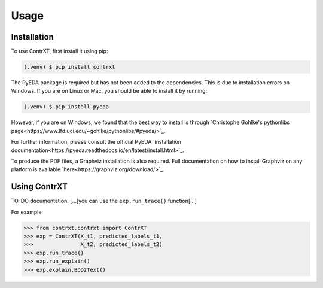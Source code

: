 Usage
=====

.. _installation:

Installation
------------

To use ContrXT, first install it using pip:

.. code-block:: console

   (.venv) $ pip install contrxt

The PyEDA package is required but has not been added to the dependencies.
This is due to installation errors on Windows.
If you are on Linux or Mac, you should be able to install it by running:

.. code-block:: console

   (.venv) $ pip install pyeda

However, if you are on Windows, we found that the best way to install is
through `Christophe Gohlke's pythonlibs page<https://www.lfd.uci.edu/~gohlke/pythonlibs/#pyeda/>`_.

For further information, please consult the official PyEDA
`installation documentation<https://pyeda.readthedocs.io/en/latest/install.html>`_.

To produce the PDF files, a Graphviz installation is also required.
Full documentation on how to install Graphviz on any platform is available
`here<https://graphviz.org/download/>`_.

Using ContrXT
----------------

TO-DO documentation.
[...]you can use the ``exp.run_trace()`` function[...]

For example:

>>> from contrxt.contrxt import ContrXT
>>> exp = ContrXT(X_t1, predicted_labels_t1,
>>>               X_t2, predicted_labels_t2)
>>> exp.run_trace()
>>> exp.run_explain()
>>> exp.explain.BDD2Text()
